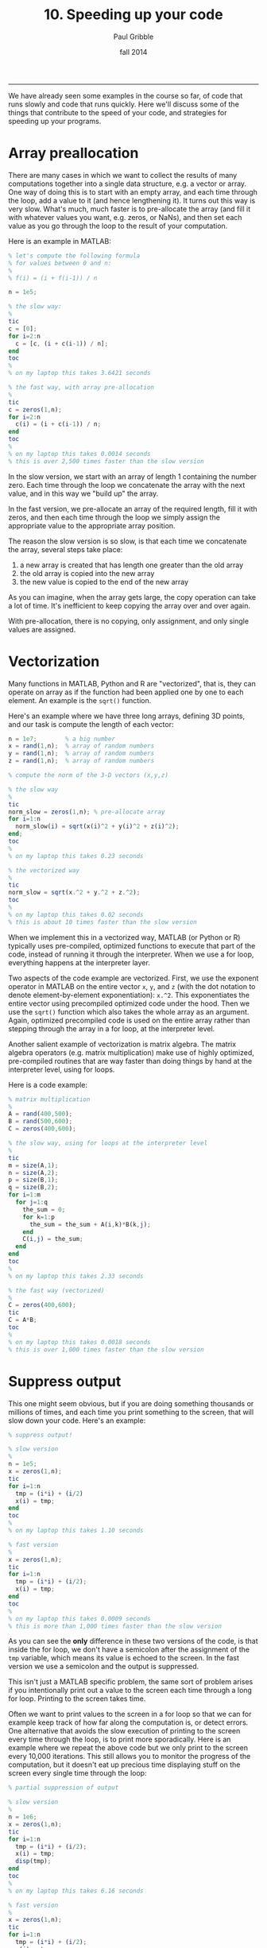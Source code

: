 #+STARTUP: showall

#+TITLE:     10. Speeding up your code
#+AUTHOR:    Paul Gribble
#+EMAIL:     paul@gribblelab.org
#+DATE:      fall 2014
#+OPTIONS: html:t num:t toc:1
#+HTML_LINK_UP: http://www.gribblelab.org/scicomp/index.html
#+HTML_LINK_HOME: http://www.gribblelab.org/scicomp/index.html

-----

We have already seen some examples in the course so far, of code that runs slowly and code that runs quickly. Here we'll discuss some of the things that contribute to the speed of your code, and strategies for speeding up your programs.

* Array preallocation

There are many cases in which we want to collect the results of many computations together into a single data structure, e.g. a vector or array. One way of doing this is to start with an empty array, and each time through the loop, add a value to it (and hence lengthening it). It turns out this way is very slow. What's much, much faster is to pre-allocate the array (and fill it with whatever values you want, e.g. zeros, or NaNs), and then set each value as you go through the loop to the result of your computation.

Here is an example in MATLAB:

#+BEGIN_SRC octave
% let's compute the following formula
% for values between 0 and n:
%
% f(i) = (i + f(i-1)) / n

n = 1e5;

% the slow way:
%
tic
c = [0];
for i=2:n
  c = [c, (i + c(i-1)) / n];
end
toc
%
% on my laptop this takes 3.6421 seconds

% the fast way, with array pre-allocation
%
tic
c = zeros(1,n);
for i=2:n
  c(i) = (i + c(i-1)) / n;
end
toc
%
% on my laptop this takes 0.0014 seconds
% this is over 2,500 times faster than the slow version
#+END_SRC

In the slow version, we start with an array of length 1 containing the number zero. Each time through the loop we concatenate the array with the next value, and in this way we "build up" the array.

In the fast version, we pre-allocate an array of the required length, fill it with zeros, and then each time through the loop we simply assign the appropriate value to the appropriate array position.

The reason the slow version is so slow, is that each time we concatenate the array, several steps take place:

1. a new array is created that has length one greater than the old array
2. the old array is copied into the new array
3. the new value is copied to the end of the new array

As you can imagine, when the array gets large, the copy operation can take a lot of time. It's inefficient to keep copying the array over and over again.

With pre-allocation, there is no copying, only assignment, and only single values are assigned.


* Vectorization

Many functions in MATLAB, Python and R are "vectorized", that is, they can operate on array as if the function had been applied one by one to each element. An example is the =sqrt()= function.

Here's an example where we have three long arrays, defining 3D points, and our task is compute the length of each vector:

#+BEGIN_SRC octave
n = 1e7;		% a big number
x = rand(1,n); 	% array of random numbers
y = rand(1,n); 	% array of random numbers
z = rand(1,n); 	% array of random numbers

% compute the norm of the 3-D vectors (x,y,z)

% the slow way
%
tic
norm_slow = zeros(1,n); % pre-allocate array
for i=1:n
  norm_slow(i) = sqrt(x(i)^2 + y(i)^2 + z(i)^2);
end;
toc
%
% on my laptop this takes 0.23 seconds

% the vectorized way
%
tic
norm_slow = sqrt(x.^2 + y.^2 + z.^2);
toc
%
% on my laptop this takes 0.02 seconds
% this is about 10 times faster than the slow version
#+END_SRC

When we implement this in a vectorized way, MATLAB (or Python or R) typically uses pre-compiled, optimized functions to execute that part of the code, instead of running it through the interpreter. When we use a for loop, everything happens at the interpreter layer.

Two aspects of the code example are vectorized. First, we use the exponent operator in MATLAB on the entire vector =x=, =y=, and =z= (with the dot notation to denote element-by-element exponentiation): =x.^2=. This exponentiates the entire vector using precompiled optimized code under the hood. Then we use the =sqrt()= function which also takes the whole array as an argument. Again, optimized precompiled code is used on the entire array rather than stepping through the array in a for loop, at the interpreter level.

Another salient example of vectorization is matrix algebra. The matrix algebra operators (e.g. matrix multiplication) make use of highly optimized, pre-compiled routines that are way faster than doing things by hand at the interpreter level, using for loops.

Here is a code example:

#+BEGIN_SRC octave
% matrix multiplication
%
A = rand(400,500);
B = rand(500,600);
C = zeros(400,600);

% the slow way, using for loops at the interpreter level
%
tic
m = size(A,1);
n = size(A,2);
p = size(B,1);
q = size(B,2);
for i=1:m
  for j=1:q
    the_sum = 0;
    for k=1:p
      the_sum = the_sum + A(i,k)*B(k,j);
    end
    C(i,j) = the_sum;
  end
end
toc
%
% on my laptop this takes 2.33 seconds

% the fast way (vectorized)
%
C = zeros(400,600);
tic
C = A*B;
toc
%
% on my laptop this takes 0.0018 seconds
% this is over 1,000 times faster than the slow version
#+END_SRC

* Suppress output

This one might seem obvious, but if you are doing something thousands or millions of times, and each time you print something to the screen, that will slow down your code. Here's an example:

#+BEGIN_SRC octave
% suppress output!

% slow version
%
n = 1e5;
x = zeros(1,n);
tic
for i=1:n
  tmp = (i*i) + (i/2)
  x(i) = tmp;
end
toc
%
% on my laptop this takes 1.10 seconds

% fast version
%
x = zeros(1,n);
tic
for i=1:n
  tmp = (i*i) + (i/2);
  x(i) = tmp;
end
toc
%
% on my laptop this takes 0.0009 seconds
% this is more than 1,000 times faster than the slow version
#+END_SRC

As you can see the *only* difference in these two versions of the code, is that inside the for loop, we don't have a semicolon after the assignment of the =tmp= variable, which means its value is echoed to the screen. In the fast version we use a semicolon and the output is suppressed.

This isn't just a MATLAB specific problem, the same sort of problem arises if you intentionally print out a value to the screen each time through a long for loop. Printing to the screen takes time.

Often we want to print values to the screen in a for loop so that we can for example keep track of how far along the computation is, or detect errors. One alternative that avoids the slow execution of printing to the screen every time through the loop, is to print more sporadically. Here is an example where we repeat the above code but we only print to the screen every 10,000 iterations. This still allows you to monitor the progress of the computation, but it doesn't eat up precious time displaying stuff on the screen every single time through the loop:

#+BEGIN_SRC octave
% partial suppression of output

% slow version
%
n = 1e6;
x = zeros(1,n);
tic
for i=1:n
  tmp = (i*i) + (i/2);
  x(i) = tmp;
  disp(tmp);
end
toc
%
% on my laptop this takes 6.16 seconds

% fast version
%
x = zeros(1,n);
tic
for i=1:n
  tmp = (i*i) + (i/2);
  x(i) = tmp;
  if (mod(i,10000)==0)
    disp(tmp);
  end
end
toc
%
% on my laptop this takes 0.056 seconds
% this is more than 100 times faster than the slow version
#+END_SRC

* Overhead cost of calling a function

We've talked a lot in the course about the benefits of modularizing your code, and sticking commonly used operations inside functions. This is absolutely a good idea. It is worth noting however that the act of calling a function does involve some "overhead" cost in time, for various things that happen under the hood.

Functions in general are a very good idea, but if you put *everything* into a function, you can start to experience unneccessary slowdowns due to the overhead in calling functions, passing parameters in, and passing results out. Here is a simple example in which we loop through an array and perform a number of calculations on each element. In the slow version we put every single calculation into its own function. In the fast version we don't use functions:

#+BEGIN_SRC octave
% overhead cost in using functions

% slow version: make everything a function!!
%
n = 1e6;
a = 1:n;
tic
for i=1:n
  tmp1 = my_comp1(i);
  tmp2 = my_comp2(i);
  tmp3 = my_comp3(i);
  tmp4 = my_comp4(i);
  tmp5 = my_comp5(i);	
  a(i) = tmp1 + tmp2 + tmp3 + tmp4 + tmp5;
end
toc
%
% on my laptop this takes 1.04 seconds

% fast version: no functions here
%
n = 1e6;
a = 1:n;
tic
for i=1:n
  tmp1 = i*1;
  tmp2 = i*2;
  tmp3 = i*3;
  tmp4 = i*4;
  tmp5 = i*5;
  a(i) = tmp1 + tmp2 + tmp3 + tmp4 + tmp5;
end
toc
%
% on my laptop this takes 0.009 seconds
% this is over 100 times faster than the slow version
#+END_SRC

In this case the functions like =my_comp1()= are:

#+BEGIN_SRC octave
function out = my_comp1(i)
  return i*1;
#+END_SRC

#+BEGIN_SRC octave
function out = my_comp2(i)
  return i*2;
#+END_SRC

#+BEGIN_SRC octave
function out = my_comp3(i)
  return i*3;
#+END_SRC

#+BEGIN_SRC octave
function out = my_comp4(i)
  return i*4;
#+END_SRC

#+BEGIN_SRC octave
function out = my_comp5(i)
  return i*5;
#+END_SRC

It's a silly example but it gets the point across.


* Passing by reference vs passing by value

In Python and in C, the default behaviour for passing data structures to functions as arguments, is to pass by reference. In MATLAB and R, the default behaviour is to pass by value.

To recap, passing by value means that when one calls a function with an input argument (e.g. an array), a copy of that array is made, one that is internal to the function, for the function to operate on. When the function exits, that internal copy is deallocated (destroyed).

Passing by reference means that instead, a *pointer* to the array (in other words, the address of the array in memory) is sent to the function, and the function operates on the original array, via its address.

As you can imagine, passing around data structures by value, which involves making copies, can be very inefficient especially if the data structures are large. It takes time to make copies and what's more it eats up memory.

On the other hand, there may be times where one specifically wishes to make a copy of a function input, and in that case you might just accept that there is a price to pay.

In fact, MATLAB's behaviour is slightly more complex. If you pass an input argument =x= into a function, and inside the function that input argument is never modified, MATLAB avoids making a copy of it (it passes by reference). On the other hand, if inside of the function, =x= is altered in some way, MATLAB passes by value.

In Python the default behaviour is to pass by reference.

In R the default behaviour is to pass by value.

In C, complex data structures like arrays are always internally defined as *pointers* (to the head of the structure) and so the de facto default is to pass by reference.

Here is an example, slightly contrived, but it gets the point across that passing large structures by value is slower than passing them by reference.

Here is the slow version, in which MATLAB will pass by value, because inside our function we are changing a value of the input x:

#+BEGIN_SRC octave
function out = myfunc_slow(x,y)
  tmp = x(1);
  x(1) = tmp*2;
  out = tmp;
#+END_SRC

and here is the fast version, where we don't change the value of x, and so MATLAB will pass by reference:

#+BEGIN_SRC octave
function out = myfunc_fast(x,y)
  tmp = x(1);
  y(1) = tmp*2;
  out = tmp;
#+END_SRC

Here we demonstrate the speed difference:

#+BEGIN_SRC octave
x = rand(1e4,1e4);
y = [1,2,3];

% the slow way
% MATLAB passes x by value
% because it is altered inside myfunc_slow()
%
tic
for i=1:20
  o1 = myfunc_slow(x,y);
end
toc
%
% on my laptop this takes 8.55 seconds

% the fast way
% MATLAB passes x by reference
% because it is not altered inside myfunc_fast()
%
tic
for i=1:20
  o2 = myfunc_fast(x,y);
end
toc
%
% on my laptop this takes 0.0005 seconds
% this is over 17,000 times faster than the slow version
#+END_SRC

You will also notice if you pass around large data structures by value, that RAM (random access memory, the internal, temporary memory that your CPU uses) will be eaten up by all of the copies that are made. If your available RAM falls below a certain level, then everything (the entire OS) will slow down. Unix-based operating systems (e.g. Mac OSX, Linux) make use of hard disk space as a temporary "scratch pad" for situations in which available RAM is scarce. This is known as "swap space". The problem is, read/write operations on hard disks (especially spinning platters) are orders of magnitude slower than read/write operations in RAM... so you still suffer the consequences.

As I said, in Python the default behaviour is to pass by reference. If you *want* a copy of a function input, then you can still get it, by using the =copy()= command, for example:

#+BEGIN_SRC python
from numpy import *
from scipy import rand
import time

# the fast version, in which x is passed by reference
#
def myfunc_fast(x,y):
  x[0,0] = y
  return y

# the slow version, in which we copy x
#
def myfunc_slow(x,y):
  xc = copy(x)
  xc[0,0] = y
  return y

# test speed
#
x = rand(1e4,1e4)
y = 3

# the slow version
#
t0 = time.time()
for i in range(20):
  tmp = myfunc_slow(x,y)
t1 = time.time()
print t1-t0
#
# this takes 7.86 seconds on my laptop

# the fast version
#
t0 = time.time()
for i in range(20):
  tmp = myfunc_fast(x,y)
t1 = time.time()
print t1-t0
#
# this takes 0.000025 seconds on my laptop
# this is over 300,000 times faster than the slow version
#+END_SRC

In R I don't know of a way to force passing by reference instead of by value (but that doesn't necessarily mean there isn't a way...). I believe the default behaviour is similar to MATLAB, in that if a function input is not altered, it is passed by reference, otherwise it is passed by value. I haven't verified this however.

In C, like in Python, the default is to pass by reference. If you want a copy of a function input, you can use =memcpy()= to make a copy of the data structure.


* The algorithm itself

Of course the other thing to consider when writing code that performs some computational task, is to make sure you're using the most efficient algorithm you can (when you have a choice). Sorting is an example. Why use bubblesort when you know quicksort can be orders of magnitude faster, especially for large lists?

Another example is optimization. For certain families of problems, specific optimizers are known to be really fast and efficient. For others, one needs a more generic, more robust optimizer, that may be slower.

Whatver operation you're coding up, do a bit of research to find out if someone has developed an algorithm that solves the problem you're solving, only faster.

* Tricks

There are often "tricks" and secret handshakes that will speed up code. For example:

** Python

At the beginning of your program, if you include the line:

#+BEGIN_SRC python
from __future__ import division 
#+END_SRC

This forces floating-point division, and you no longer have to worry about making integers floats before performing division. You can often get around a 2x speedup with this trick.

** C

The =sqrt()= function is known to be slow ... so if you can avoid actually taking square roots, you will have faster code. For example let's say you want to compare the length of a vector =(x,y)= to some standard, and execute different code depending on the result. Instead of doing this, which uses the slow =sqrt()= function:

#+BEGIN_SRC c
double stdlen = 1.234;
double veclen = sqrt(x*x + y*y);
if (veclen < stdlen) {
  // do something
}
else {
  // do something else
}
#+END_SRC

you could do this instead, which avoids taking the =sqrt()= but achieves the same result, by instead squaring (which is fast) the standard:

#+BEGIN_SRC c
double stdlen = 1.234;
double veclen = x*x + y*y;
if (veclen < (stdlen*stdlen)) {
  // do something
}
else {
  // do something else
}
#+END_SRC

You may come across other "tricks" in these and other languages as well. Let me know and I'll add them here.

* Parallelization

Computers these days, even relatively inexpensive laptops, come with CPUs that have multiple cores. This means that the different "cores" of your CPU can process different information, in parallel. If you can split up the computational work in your program and send it to multiple CPU cores to process in parallel, you could conceivably achieve pretty impressive speedups. We'll talk about parallelization in a separate class:
[[file:11_Parallel_Computing.html][Parallel Computing]].


* Incorporating compiled binaries (e.g. C code)

In interpreted languages like MATLAB, Python and R, there are ways to call binary compiled versions of functions instead of calling them directly at the interpreter layer. This in essence can give you the best of both worlds --- the convenience and relative ease of working in an interpreted language (as opposed to a compiled language like C) but at the same time, the ability to call external compiled binaries when you have the need for speed.

In MATLAB there is a toolbox called the *MATLAB Coder* that allows one to generate standalone C and C++ code from MATLAB code. It can also generate so-called MEX functions that are callable from within MATLAB code at the interpreter level. Here is a tutorial: [[http://blogs.mathworks.com/loren/2011/11/14/generating-c-code-from-your-matlab-algorithms/][Generating C Code from Your MATLAB Algorithms]] (Mathworks Inc.). It's worth looking into this if your code runs slowly. During my PhD I was running simulations of a physiologically detailed mathematical model of the arm neuromuscular system, and after compiling a number of the MATLAB functions I wrote for various parts of the arm model, I saw a speedup of 10 to 20 times.

In Python there are many options for incorporating compiled code.

- [[http://pypy.org/][PyPy]]: a fast alternative implementation of the Python language that includes "just in time" compilation, to speed things up
- [[http://cython.org/][Cython]]: a compiler for Python code as well as Cython code (not exactly Python but close) ([[http://docs.cython.org/src/tutorial/cython_tutorial.html][Cython Tutorial]])
- [[http://www.swig.org/][SWIG]]: a tool that connects C and C++ programs with a variety of high level interpreted languages including Python
- [[http://www.boost.org/doc/libs/1_44_0/libs/python/doc/index.html][Boost.Python]]: a C++ library that enables interoperability between C++ and Python
- [[http://www.cosc.canterbury.ac.nz/greg.ewing/python/Pyrex/][Pyrex]]: lets you write code that mixes Python and C
- [[http://docs.python.org/3.3/extending/index.html][Extending and Embedding the Python Interpreter]] is a section in the Python documentation which includes examples of incorporating C code

There is also a SciPy library called [[http://docs.scipy.org/doc/scipy/reference/tutorial/weave.html][scipy.weave]] which actually lets you insert C code, as a Python string, into Python code, and have it compiled. In terms of ease of use, this is perhaps easier than the other options above.

In R, there is a section in the R documentation on [[http://cran.r-project.org/doc/manuals/R-exts.html][Writing R Extensions]] that describes how to interface R with C and C++ code. The section on [[http://cran.r-project.org/doc/manuals/R-exts.html#System-and-foreign-language-interfaces][System and foreign language interfaces]] is relevant here.

There is nice tutorial by Roger Peng and Jan de Leeuw (UCLA), [[http://www.biostat.jhsph.edu/~rpeng/docs/interface.pdf][An Introduction to the .C Interface to R]] that includes example code. Also see this discussion by John D. Cook on [[http://www.johndcook.com/blog/2011/06/30/calling-cpp-from-r/][Calling C++ from R]].


* Profiling your code

We have seen in example code here, how to time how fast or slow your code executes, but putting specific timer-start and timer-stop expressions around the code segment you want to time (e.g. in MATLAB, the =tic= and =toc= commands). There are more powerful tools however that will measure how long all parts of your code take to execute, all in one go, and then give you a report on each section. These are generally called code profilers.

In MATLAB there is a tool called the MATLAB Profiler that does this. Here is a section of the MATLAB documentation that describes [[http://www.mathworks.com/help/matlab/matlab_prog/profiling-for-improving-performance.html#f9-17087][Profiling for Improving Performance]]. Here is a video demonstrating how to use it: [[http://blogs.mathworks.com/videos/2012/07/11/using-the-matlab-profiler-to-speed-your-code/][Using the MATLAB profiler to speed your code]]. In fact the profiler doesn't "speed your code", it merely shows you the places in your code where the most time is spent... but you can use that information to optimize those sections of code for speed.

Python includes a profiler library, =cProfile=, described in a section of the Python documentation here: [[http://docs.python.org/2/library/profile.html][The Python Profilers]]. There is also a discussion here: [[http://www.huyng.com/posts/python-performance-analysis/][A guide to analyzing Python performance]].

In R, in the =utils= library there is a function called =Rprof()= that performs profiling on R code. See the documentation here on [[http://stat.ethz.ch/R-manual/R-devel/library/utils/html/Rprof.html][Enabling Profiling of R's Execution]]. 

